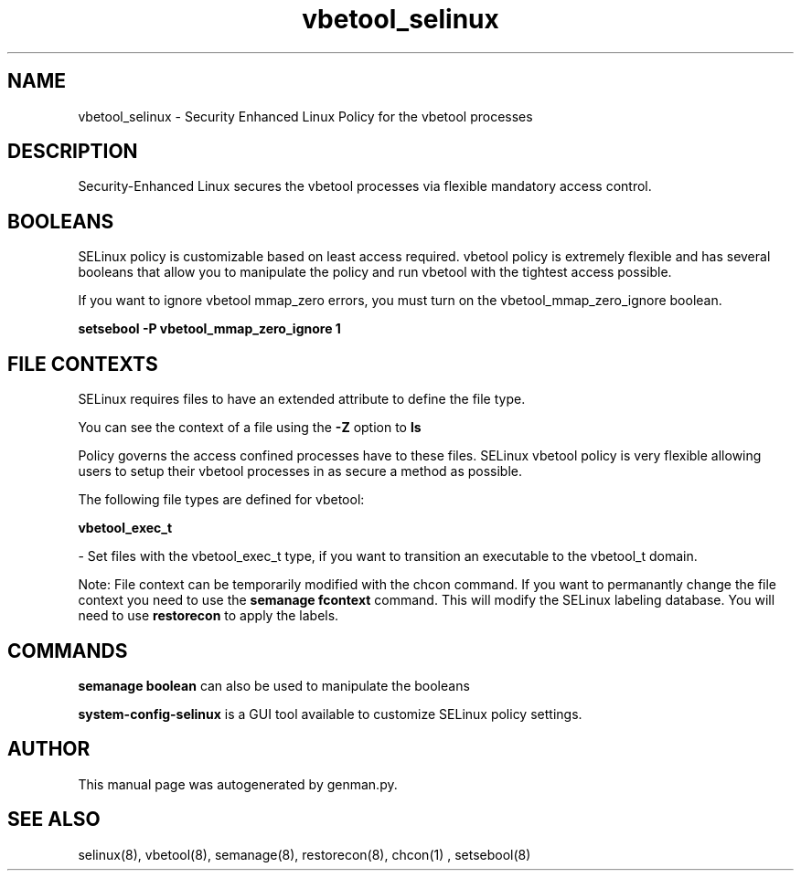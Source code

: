 .TH  "vbetool_selinux"  "8"  "vbetool" "dwalsh@redhat.com" "vbetool SELinux Policy documentation"
.SH "NAME"
vbetool_selinux \- Security Enhanced Linux Policy for the vbetool processes
.SH "DESCRIPTION"

Security-Enhanced Linux secures the vbetool processes via flexible mandatory access
control.  

.SH BOOLEANS
SELinux policy is customizable based on least access required.  vbetool policy is extremely flexible and has several booleans that allow you to manipulate the policy and run vbetool with the tightest access possible.


.PP
If you want to ignore vbetool mmap_zero errors, you must turn on the vbetool_mmap_zero_ignore boolean.

.EX
.B setsebool -P vbetool_mmap_zero_ignore 1
.EE

.SH FILE CONTEXTS
SELinux requires files to have an extended attribute to define the file type. 
.PP
You can see the context of a file using the \fB\-Z\fP option to \fBls\bP
.PP
Policy governs the access confined processes have to these files. 
SELinux vbetool policy is very flexible allowing users to setup their vbetool processes in as secure a method as possible.
.PP 
The following file types are defined for vbetool:


.EX
.B vbetool_exec_t 
.EE

- Set files with the vbetool_exec_t type, if you want to transition an executable to the vbetool_t domain.

Note: File context can be temporarily modified with the chcon command.  If you want to permanantly change the file context you need to use the 
.B semanage fcontext 
command.  This will modify the SELinux labeling database.  You will need to use
.B restorecon
to apply the labels.

.SH "COMMANDS"

.B semanage boolean
can also be used to manipulate the booleans

.PP
.B system-config-selinux 
is a GUI tool available to customize SELinux policy settings.

.SH AUTHOR	
This manual page was autogenerated by genman.py.

.SH "SEE ALSO"
selinux(8), vbetool(8), semanage(8), restorecon(8), chcon(1)
, setsebool(8)